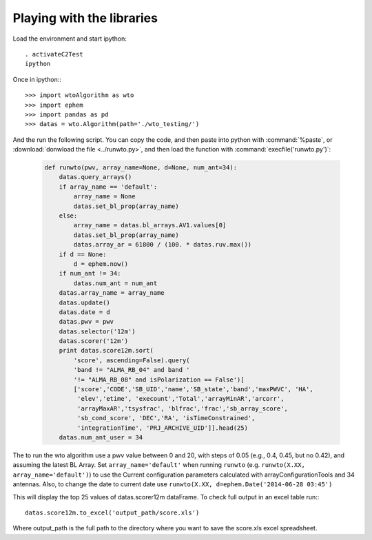 **************************
Playing with the libraries
**************************

Load the environment and start ipython::

    . activateC2Test
    ipython

Once in ipython:::

    >>> import wtoAlgorithm as wto
    >>> import ephem
    >>> import pandas as pd
    >>> datas = wto.Algorithm(path='./wto_testing/')

And the run the following script. You can copy the code, and then paste into
python with :command:`%paste`, or :download:`donwload the file <../runwto.py>`,
and then load the function with :command:`execfile('runwto.py')`:

   .. code-block:: python

      def runwto(pwv, array_name=None, d=None, num_ant=34):
          datas.query_arrays()
          if array_name == 'default':
              array_name = None
              datas.set_bl_prop(array_name)
          else:
              array_name = datas.bl_arrays.AV1.values[0]
              datas.set_bl_prop(array_name)
              datas.array_ar = 61800 / (100. * datas.ruv.max())
          if d == None:
              d = ephem.now()
          if num_ant != 34:
              datas.num_ant = num_ant
          datas.array_name = array_name
          datas.update()
          datas.date = d
          datas.pwv = pwv
          datas.selector('12m')
          datas.scorer('12m')
          print datas.score12m.sort(
              'score', ascending=False).query(
              'band != "ALMA_RB_04" and band '
              '!= "ALMA_RB_08" and isPolarization == False')[
              ['score','CODE','SB_UID','name','SB_state','band','maxPWVC', 'HA',
               'elev','etime', 'execount','Total','arrayMinAR','arcorr',
               'arrayMaxAR','tsysfrac', 'blfrac','frac','sb_array_score',
               'sb_cond_score', 'DEC','RA', 'isTimeConstrained',
               'integrationTime', 'PRJ_ARCHIVE_UID']].head(25)
          datas.num_ant_user = 34

The to run the wto algorithm use a pwv value between 0 and 20, with steps of
0.05 (e.g., 0.4, 0.45, but no 0.42), and assuming the latest BL Array. Set
``array_name='default'`` when running ``runwto`` (e.g.
``runwto(X.XX, array_name='default')``) to use the Current configuration parameters
calculated with arrayConfigurationTools and 34 antennas. Also, to change the
date to current date use ``runwto(X.XX, d=ephem.Date('2014-06-28 03:45')``

This will display the top 25 values of datas.scorer12m dataFrame. To check full
output in an excel table run:::

    datas.score12m.to_excel('output_path/score.xls')

Where output_path is the full path to the directory where you want to save the
score.xls excel spreadsheet.
